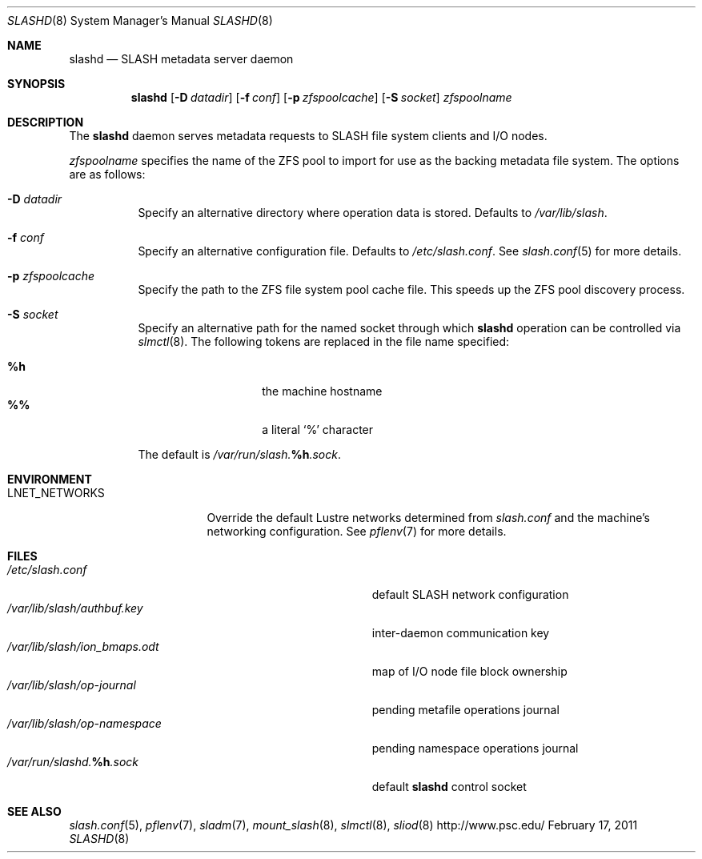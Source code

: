 .\" $Id$
.\" %PSC_START_COPYRIGHT%
.\" -----------------------------------------------------------------------------
.\" Copyright (c) 2008-2010, Pittsburgh Supercomputing Center (PSC).
.\"
.\" Permission to use, copy, and modify this software and its documentation
.\" without fee for personal use or non-commercial use within your organization
.\" is hereby granted, provided that the above copyright notice is preserved in
.\" all copies and that the copyright and this permission notice appear in
.\" supporting documentation.  Permission to redistribute this software to other
.\" organizations or individuals is not permitted without the written permission
.\" of the Pittsburgh Supercomputing Center.  PSC makes no representations about
.\" the suitability of this software for any purpose.  It is provided "as is"
.\" without express or implied warranty.
.\" -----------------------------------------------------------------------------
.\" %PSC_END_COPYRIGHT%
.Dd February 17, 2011
.Dt SLASHD 8
.ds volume PSC \- SLASH Administrator's Manual
.Os http://www.psc.edu/
.Sh NAME
.Nm slashd
.Nd
.Tn SLASH
metadata server daemon
.Sh SYNOPSIS
.Nm slashd
.Op Fl D Ar datadir
.Op Fl f Ar conf
.Op Fl p Ar zfspoolcache
.Op Fl S Ar socket
.Ar zfspoolname
.Sh DESCRIPTION
The
.Nm
daemon serves metadata requests to
.Tn SLASH
file system clients and
.Tn I/O
nodes.
.Pp
.Ar zfspoolname
specifies the name of the
.Tn ZFS
pool to import for use as the backing metadata file system.
The options are as follows:
.Bl -tag -width Ds
.It Fl D Ar datadir
Specify an alternative directory where operation data is stored.
Defaults to
.Pa /var/lib/slash .
.It Fl f Ar conf
Specify an alternative configuration file.
Defaults to
.Pa /etc/slash.conf .
See
.Xr slash.conf 5
for more details.
.It Fl p Ar zfspoolcache
Specify the path to the
.Tn ZFS
file system pool cache file.
This speeds up the
.Tn ZFS
pool discovery process.
.It Fl S Ar socket
Specify an alternative path for the named socket through which
.Nm
operation can be controlled via
.Xr slmctl 8 .
The following tokens are replaced in the file name specified:
.Pp
.Bl -tag -offset indent -width Ds -compact
.It Ic %h
the machine hostname
.It Ic %%
a literal
.Sq %
character
.El
.Pp
The default is
.Pa /var/run/slash. Ns Ic %h Ns Pa .sock .
.El
.Sh ENVIRONMENT
.Bl -tag -width LNET_NETWORKSx
.It Ev LNET_NETWORKS
Override the default Lustre networks determined from
.Pa slash.conf
and the machine's networking configuration.
See
.Xr pflenv 7
for more details.
.El
.Sh FILES
.Bl -tag -width Pa -compact
.It Pa /etc/slash.conf
default
.Tn SLASH
network configuration
.It Pa /var/lib/slash/authbuf.key
inter-daemon communication key
.It Pa /var/lib/slash/ion_bmaps.odt
map of
.Tn I/O
node file block ownership
.It Pa /var/lib/slash/op-journal
pending metafile operations journal
.It Pa /var/lib/slash/op-namespace
pending namespace operations journal
.It Xo
.Pa /var/run/slashd. Ns Ic %h Ns Pa .sock
.Xc
default
.Nm
control socket
.El
.Sh SEE ALSO
.Xr slash.conf 5 ,
.Xr pflenv 7 ,
.Xr sladm 7 ,
.Xr mount_slash 8 ,
.Xr slmctl 8 ,
.Xr sliod 8
